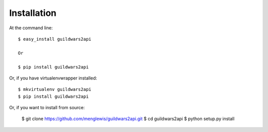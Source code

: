 ============
Installation
============

At the command line::

    $ easy_install guildwars2api

    Or

    $ pip install guildwars2api

Or, if you have virtualenvwrapper installed::

    $ mkvirtualenv guildwars2api
    $ pip install guildwars2api

Or, if you want to install from source:

    $ git clone https://github.com/menglewis/guildwars2api.git
    $ cd guildwars2api
    $ python setup.py install
